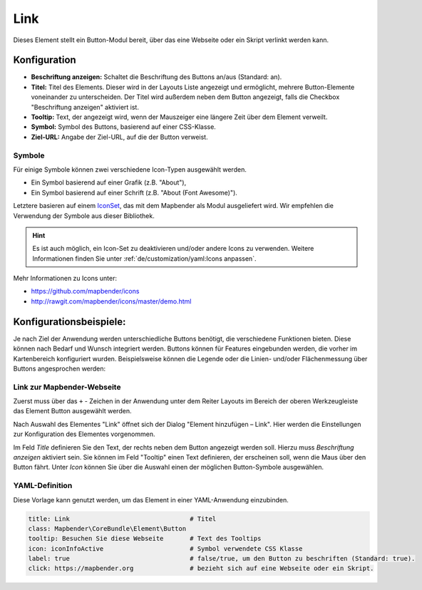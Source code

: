 .. _link_de:

Link
****

Dieses Element stellt ein Button-Modul bereit, über das eine Webseite oder ein Skript verlinkt werden kann. 


Konfiguration
=============

.. image:: ../../../figures/de/link_configuration.png
     :scale: 70

* **Beschriftung anzeigen:** Schaltet die Beschriftung des Buttons an/aus (Standard: an).
* **Titel:** Titel des Elements. Dieser wird in der Layouts Liste angezeigt und ermöglicht, mehrere Button-Elemente voneinander zu unterscheiden. Der Titel wird außerdem neben dem Button angezeigt, falls die Checkbox "Beschriftung anzeigen" aktiviert ist.
* **Tooltip:** Text, der angezeigt wird, wenn der Mauszeiger eine längere Zeit über dem Element verweilt.
* **Symbol:** Symbol des Buttons, basierend auf einer CSS-Klasse.
* **Ziel-URL:** Angabe der Ziel-URL, auf die der Button verweist.

Symbole
-------

Für einige Symbole können zwei verschiedene Icon-Typen ausgewählt werden.

* Ein Symbol basierend auf einer Grafik (z.B. "About"),
* Ein Symbol basierend auf einer Schrift (z.B. "About (Font Awesome)").

Letztere basieren auf einem `IconSet <https://github.com/mapbender/icons>`_, das mit dem Mapbender als Modul ausgeliefert wird. Wir empfehlen die Verwendung der Symbole aus dieser Bibliothek.

.. hint:: Es ist auch möglich, ein Icon-Set zu deaktivieren und/oder andere Icons zu verwenden. Weitere Informationen finden Sie unter :ref:`de/customization/yaml:Icons anpassen`.

Mehr Informationen zu Icons unter:

* https://github.com/mapbender/icons
* http://rawgit.com/mapbender/icons/master/demo.html


Konfigurationsbeispiele:
=========================
Je nach Ziel der Anwendung werden unterschiedliche Buttons benötigt, die verschiedene Funktionen bieten. Diese können nach Bedarf und Wunsch integriert werden. 
Buttons können für Features eingebunden werden, die vorher im Kartenbereich konfiguriert wurden. Beispielsweise können die Legende oder die Linien- und/oder Flächenmessung über Buttons angesprochen werden:

Link zur Mapbender-Webseite
---------------------------

Zuerst muss über das ``+`` - Zeichen in der Anwendung unter dem Reiter Layouts im Bereich der oberen Werkzeugleiste das Element Button ausgewählt werden.

.. image:: ../../../figures/de/add_toolbar.png
     :scale: 80
     
Nach Auswahl des Elementes "Link" öffnet sich der Dialog "Element hinzufügen – Link". Hier werden die Einstellungen zur Konfiguration des Elementes vorgenommen.

Im Feld *Title* definieren Sie den Text, der rechts neben dem Button angezeigt werden soll. 
Hierzu muss *Beschriftung anzeigen* aktiviert sein. Sie können im Feld "Tooltip" einen Text definieren, der erscheinen soll, wenn die Maus über den Button fährt. 
Unter *Icon* können Sie über die Auswahl einen der möglichen Button-Symbole ausgewählen.

.. image:: ../../../figures/de/link_configuration.png
     :scale: 70


YAML-Definition
---------------

Diese Vorlage kann genutzt werden, um das Element in einer YAML-Anwendung einzubinden.

.. code-block:: yaml

    title: Link                                # Titel
    class: Mapbender\CoreBundle\Element\Button
    tooltip: Besuchen Sie diese Webseite       # Text des Tooltips
    icon: iconInfoActive                       # Symbol verwendete CSS Klasse
    label: true                                # false/true, um den Button zu beschriften (Standard: true).
    click: https://mapbender.org               # bezieht sich auf eine Webseite oder ein Skript.
